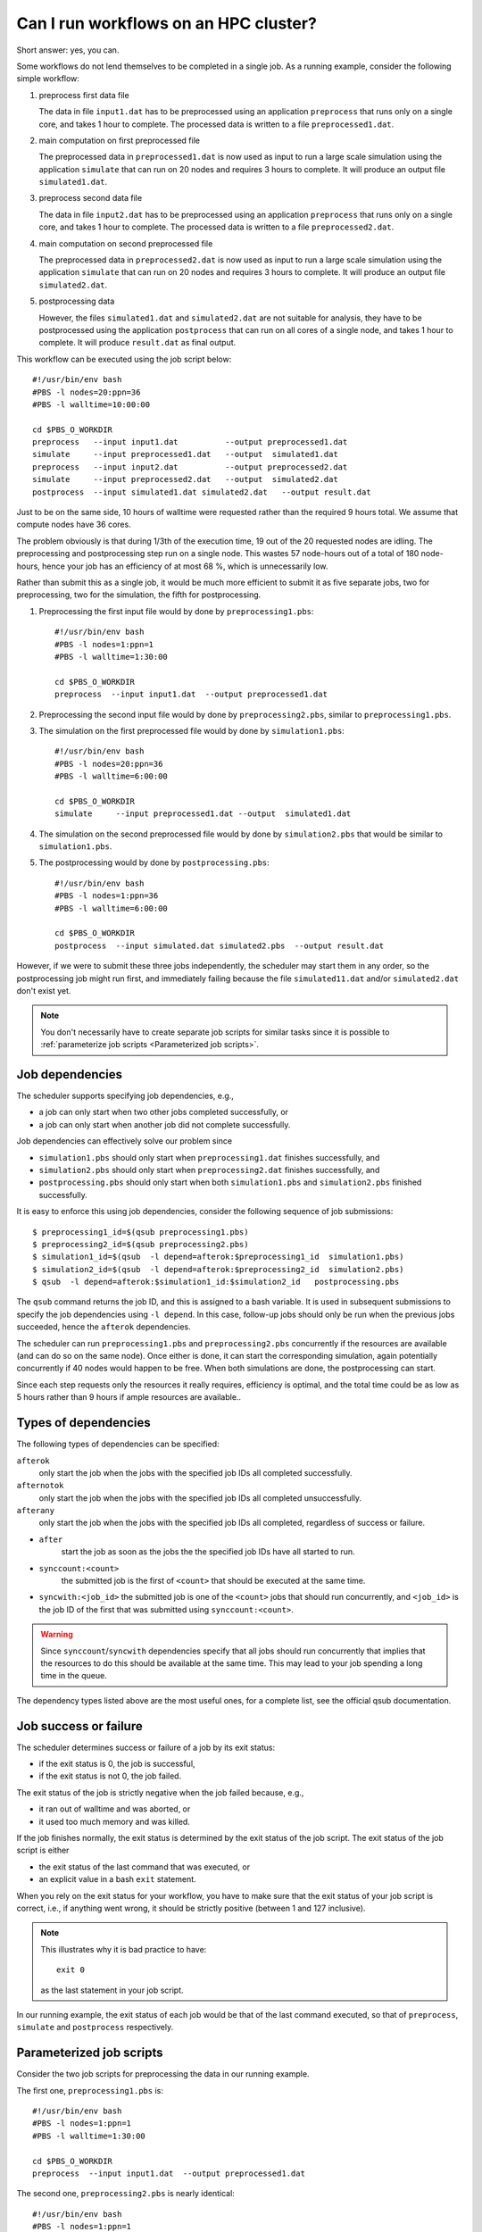 Can I run workflows on an HPC cluster?
======================================

Short answer: yes, you can.

Some workflows do not lend themselves to be completed in a single job.  As a
running example, consider the following simple workflow:

#. preprocess first data file

   The data in file ``input1.dat`` has to be preprocessed using an
   application ``preprocess`` that runs only on a single core, and
   takes 1 hour to complete. The processed data is written to a file
   ``preprocessed1.dat``.
#. main computation on first preprocessed file

   The preprocessed data in ``preprocessed1.dat`` is now used as input to run a
   large scale simulation using the application ``simulate`` that can run on
   20 nodes and requires 3 hours to complete.  It will produce an output file
   ``simulated1.dat``.
#. preprocess second data file

   The data in file ``input2.dat`` has to be preprocessed using an
   application ``preprocess`` that runs only on a single core, and
   takes 1 hour to complete. The processed data is written to a file
   ``preprocessed2.dat``.
#. main computation on second preprocessed file

   The preprocessed data in ``preprocessed2.dat`` is now used as input to run a
   large scale simulation using the application ``simulate`` that can run on
   20 nodes and requires 3 hours to complete.  It will produce an output file
   ``simulated2.dat``.
#. postprocessing data

   However, the files ``simulated1.dat`` and ``simulated2.dat`` are not suitable
   for analysis, they have to be postprocessed using the application ``postprocess``
   that can run on all cores of a single node, and takes 1 hour to complete.  It will
   produce ``result.dat`` as final output.

This workflow can be executed using the job script below::

    #!/usr/bin/env bash
    #PBS -l nodes=20:ppn=36
    #PBS -l walltime=10:00:00

    cd $PBS_O_WORKDIR
    preprocess   --input input1.dat          --output preprocessed1.dat
    simulate     --input preprocessed1.dat   --output  simulated1.dat
    preprocess   --input input2.dat          --output preprocessed2.dat
    simulate     --input preprocessed2.dat   --output  simulated2.dat
    postprocess  --input simulated1.dat simulated2.dat   --output result.dat 

Just to be on the same side, 10 hours of walltime were requested rather than
the required 9 hours total.  We assume that compute nodes have 36 cores.

The problem obviously is that during 1/3th of the execution time, 19 out of the
20 requested nodes are idling.  The preprocessing and postprocessing step run on
a single node.  This wastes 57 node-hours out of a total of 180 node-hours, hence
your job has an efficiency of at most 68 %, which is unnecessarily low.

Rather than submit this as a single job, it would be much more efficient to
submit it as five separate jobs, two for preprocessing, two for the simulation, the
fifth for postprocessing.

#. Preprocessing the first input file would by done by ``preprocessing1.pbs``::

      #!/usr/bin/env bash
      #PBS -l nodes=1:ppn=1
      #PBS -l walltime=1:30:00

      cd $PBS_O_WORKDIR
      preprocess  --input input1.dat  --output preprocessed1.dat

#. Preprocessing the second input file would by done by ``preprocessing2.pbs``,
   similar to ``preprocessing1.pbs``.
#. The simulation on the first preprocessed file would by done by ``simulation1.pbs``::

    #!/usr/bin/env bash
    #PBS -l nodes=20:ppn=36
    #PBS -l walltime=6:00:00

    cd $PBS_O_WORKDIR
    simulate     --input preprocessed1.dat --output  simulated1.dat

#. The simulation on the second preprocessed file would by done by
   ``simulation2.pbs`` that would be similar to ``simulation1.pbs``.
#. The postprocessing would by done by ``postprocessing.pbs``::

    #!/usr/bin/env bash
    #PBS -l nodes=1:ppn=36
    #PBS -l walltime=6:00:00

    cd $PBS_O_WORKDIR
    postprocess  --input simulated.dat simulated2.pbs  --output result.dat 

However, if we were to submit these three jobs independently, the scheduler may
start them in any order, so the postprocessing job might run first, and immediately
failing because the file ``simulated11.dat`` and/or ``simulated2.dat`` don't exist
yet.

.. note::

   You don't necessarily have to create separate job scripts for similar tasks
   since it is possible to :ref:`parameterize job scripts <Parameterized job scripts>`.


Job dependencies
-----------------

The scheduler supports specifying job dependencies, e.g.,

- a job can only start when two other jobs completed successfully, or
- a job can only start when another job did not complete successfully.

Job dependencies can effectively solve our problem since

- ``simulation1.pbs`` should only start when ``preprocessing1.dat`` finishes
  successfully, and
- ``simulation2.pbs`` should only start when ``preprocessing2.dat`` finishes
  successfully, and
- ``postprocessing.pbs`` should only start when both ``simulation1.pbs`` and
  ``simulation2.pbs`` finished successfully.

It is easy to enforce this using job dependencies, consider the following
sequence of job submissions::

   $ preprocessing1_id=$(qsub preprocessing1.pbs)
   $ preprocessing2_id=$(qsub preprocessing2.pbs)
   $ simulation1_id=$(qsub  -l depend=afterok:$preprocessing1_id  simulation1.pbs)
   $ simulation2_id=$(qsub  -l depend=afterok:$preprocessing2_id  simulation2.pbs)
   $ qsub  -l depend=afterok:$simulation1_id:$simulation2_id   postprocessing.pbs

The ``qsub`` command returns the job ID, and this is assigned to a bash variable.
It is used in subsequent submissions to specify the job dependencies using
``-l depend``.  In this case, follow-up jobs should only be run when the
previous jobs succeeded, hence the ``afterok`` dependencies.

The scheduler can run ``preprocessing1.pbs`` and ``preprocessing2.pbs`` concurrently
if the resources are available (and can do so on the same node).  Once either is done,
it can start the corresponding simulation, again potentially concurrently if 40 nodes
would happen to be free.  When both simulations are done, the postprocessing can start.

Since each step requests only the resources it really requires, efficiency is optimal,
and the total time could be as low as 5 hours rather than 9 hours if ample resources
are available..


Types of dependencies
---------------------

The following types of dependencies can be specified:

``afterok``
   only start the job when the jobs with the specified job IDs all completed
   successfully.
``afternotok``
   only start the job when the jobs with the specified job IDs all completed
   unsuccessfully.
``afterany``
   only start the job when the jobs with the specified job IDs all completed,
   regardless of success or failure.
- ``after``
   start the job as soon as the jobs the the specified job IDs have all started
   to run.
- ``synccount:<count>``
   the submitted job is the first of ``<count>`` that should be executed at
   the same time.
- ``syncwith:<job_id>``
  the submitted job is one of the ``<count>`` jobs that should run concurrently,
  and ``<job_id>`` is the job ID of the first that was submitted using
  ``synccount:<count>``.

.. warning::

   Since ``synccount``/``syncwith`` dependencies specify that all jobs should run
   concurrently that implies that the resources to do this should be available at
   the same time.  This may lead to your job spending a long time in the queue.

The dependency types listed above are the most useful ones, for a complete list,
see the official qsub documentation.


Job success or failure
----------------------

The scheduler determines success or failure of a job by its exit status:

- if the exit status is 0, the job is successful,
- if the exit status is not 0, the job failed.

The exit status of the job is strictly negative when the job failed because, e.g.,

- it ran out of walltime and was aborted, or
- it used too much memory and was killed.

If the job finishes normally, the exit status is determined by the exit status of
the job script.  The exit status of the job script is either

- the exit status of the last command that was executed, or
- an explicit value in a bash ``exit`` statement.

When you rely on the exit status for your workflow, you have to make sure that
the exit status of your job script is correct, i.e., if anything went wrong, it
should be strictly positive (between 1 and 127 inclusive).

.. note::

   This illustrates why it is bad practice to have::

      exit 0

   as the last statement in your job script.

In our running example, the exit status of each job would be that of the last
command executed, so that of ``preprocess``, ``simulate`` and ``postprocess``
respectively.


Parameterized job scripts
-------------------------

Consider the two job scripts for preprocessing the data in our running example.

The first one, ``preprocessing1.pbs`` is::

      #!/usr/bin/env bash
      #PBS -l nodes=1:ppn=1
      #PBS -l walltime=1:30:00

      cd $PBS_O_WORKDIR
      preprocess  --input input1.dat  --output preprocessed1.dat

The second one, ``preprocessing2.pbs`` is nearly identical::

      #!/usr/bin/env bash
      #PBS -l nodes=1:ppn=1
      #PBS -l walltime=1:30:00

      cd $PBS_O_WORKDIR
      preprocess  --input input2.dat  --output preprocessed2.dat

Since it is possible to pass variables to job scripts when using ``qsub``, we
could create a single job script ``preprocessing.pbs`` using two variables
``in_file`` and ``out_file``::

      #!/usr/bin/env bash
      #PBS -l nodes=1:ppn=1
      #PBS -l walltime=1:30:00

      cd $PBS_O_WORKDIR
      preprocess  --input "$in_file"  --output "$out_file"

The job submission to preprocess ``input1.dat`` and ``input2.dat`` would be::

   $ qsub  -v in_file=input1.daat,out_file=preprocessed1.dat  preprocessing.pbs
   $ qsub  -v in_file=input2.daat,out_file=preprocessed2.dat  preprocessing.pbs

Using job dependencies and variables in job scripts allows you to define quite
sophisticated workflows, simply relying on the scheduler.
